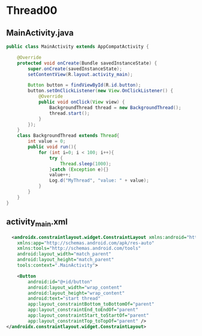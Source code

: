 * Thread00
** MainActivity.java
#+begin_src java
public class MainActivity extends AppCompatActivity {

    @Override
    protected void onCreate(Bundle savedInstanceState) {
        super.onCreate(savedInstanceState);
        setContentView(R.layout.activity_main);

        Button button = findViewById(R.id.button);
        button.setOnClickListener(new View.OnClickListener() {
            @Override
            public void onClick(View view) {
                BackgroundThread thread = new BackgroundThread();
                thread.start();
            }
        });
    }
    class BackgroundThread extends Thread{
        int value = 0;
        public void run(){
            for (int i=0; i < 100; i++){
                try {
                    Thread.sleep(1000);
                }catch (Exception e){}
                value++;
                Log.d("MyThread", "value: " + value);
            }
        }
    }
}
#+end_src

** activity_main.xml
#+begin_src xml
  <androidx.constraintlayout.widget.ConstraintLayout xmlns:android="http://schemas.android.com/apk/res/android"
    xmlns:app="http://schemas.android.com/apk/res-auto"
    xmlns:tools="http://schemas.android.com/tools"
    android:layout_width="match_parent"
    android:layout_height="match_parent"
    tools:context=".MainActivity">

    <Button
        android:id="@+id/button"
        android:layout_width="wrap_content"
        android:layout_height="wrap_content"
        android:text="start thread"
        app:layout_constraintBottom_toBottomOf="parent"
        app:layout_constraintEnd_toEndOf="parent"
        app:layout_constraintStart_toStartOf="parent"
        app:layout_constraintTop_toTopOf="parent" />
</androidx.constraintlayout.widget.ConstraintLayout>
#+end_src
